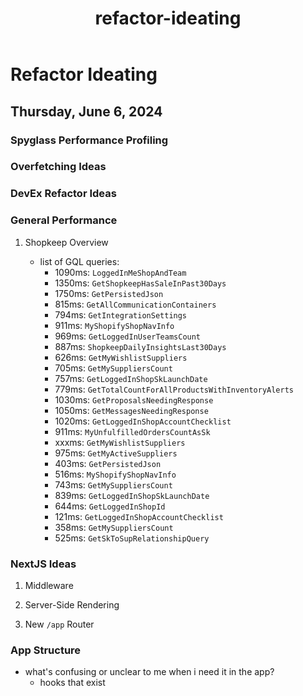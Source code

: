 :PROPERTIES:
:ID:       c78bd207-29d4-40fd-803e-7398d8a6c934
:END:
#+title: refactor-ideating
* Refactor Ideating

** Thursday, June 6, 2024

*** Spyglass Performance Profiling

*** Overfetching Ideas

*** DevEx Refactor Ideas

*** General Performance
**** Shopkeep Overview
 - list of GQL queries:
   - 1090ms: ~LoggedInMeShopAndTeam~
   - 1350ms: ~GetShopkeepHasSaleInPast30Days~
   - 1750ms: ~GetPersistedJson~
   - 815ms: ~GetAllCommunicationContainers~
   - 794ms: ~GetIntegrationSettings~
   - 911ms: ~MyShopifyShopNavInfo~
   - 969ms: ~GetLoggedInUserTeamsCount~
   - 887ms: ~ShopkeepDailyInsightsLast30Days~
   - 626ms: ~GetMyWishlistSuppliers~
   - 705ms: ~GetMySuppliersCount~
   - 757ms: ~GetLoggedInShopSkLaunchDate~
   - 779ms: ~GetTotalCountForAllProductsWithInventoryAlerts~
   - 1030ms: ~GetProposalsNeedingResponse~
   - 1050ms: ~GetMessagesNeedingResponse~
   - 1020ms: ~GetLoggedInShopAccountChecklist~
   - 911ms: ~MyUnfulfilledOrdersCountAsSk~
   - xxxms: ~GetMyWishlistSuppliers~
   - 975ms: ~GetMyActiveSuppliers~
   - 403ms: ~GetPersistedJson~
   - 516ms: ~MyShopifyShopNavInfo~
   - 743ms: ~GetMySuppliersCount~
   - 839ms: ~GetLoggedInShopSkLaunchDate~
   - 644ms: ~GetLoggedInShopId~
   - 121ms: ~GetLoggedInShopAccountChecklist~
   - 358ms: ~GetMySuppliersCount~
   - 525ms: ~GetSkToSupRelationshipQuery~

*** NextJS Ideas
**** Middleware
**** Server-Side Rendering
**** New ~/app~ Router

*** App Structure
 - what's confusing or unclear to me when i need it in the app?
   - hooks that exist
